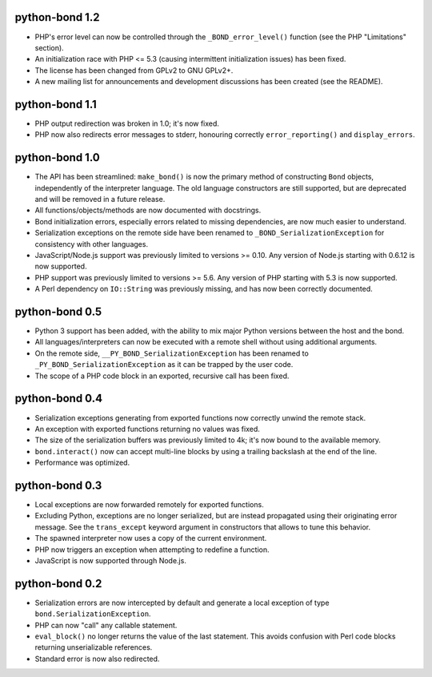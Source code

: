 python-bond 1.2
---------------

* PHP's error level can now be controlled through the ``_BOND_error_level()``
  function (see the PHP "Limitations" section).
* An initialization race with PHP <= 5.3 (causing intermittent initialization
  issues) has been fixed.
* The license has been changed from GPLv2 to GNU GPLv2+.
* A new mailing list for announcements and development discussions has been
  created (see the README).


python-bond 1.1
---------------

* PHP output redirection was broken in 1.0; it's now fixed.
* PHP now also redirects error messages to stderr, honouring correctly
  ``error_reporting()`` and ``display_errors``.


python-bond 1.0
---------------

* The API has been streamlined: ``make_bond()`` is now the primary method of
  constructing ``Bond`` objects, independently of the interpreter language.
  The old language constructors are still supported, but are deprecated and
  will be removed in a future release.
* All functions/objects/methods are now documented with docstrings.
* Bond initialization errors, especially errors related to missing
  dependencies, are now much easier to understand.
* Serialization exceptions on the remote side have been renamed to
  ``_BOND_SerializationException`` for consistency with other languages.
* JavaScript/Node.js support was previously limited to versions >= 0.10. Any
  version of Node.js starting with 0.6.12 is now supported.
* PHP support was previously limited to versions >= 5.6. Any version of PHP
  starting with 5.3 is now supported.
* A Perl dependency on ``IO::String`` was previously missing, and has now been
  correctly documented.


python-bond 0.5
---------------

* Python 3 support has been added, with the ability to mix major Python
  versions between the host and the bond.
* All languages/interpreters can now be executed with a remote shell without
  using additional arguments.
* On the remote side, ``__PY_BOND_SerializationException`` has been renamed to
  ``_PY_BOND_SerializationException`` as it can be trapped by the user code.
* The scope of a PHP code block in an exported, recursive call has been fixed.


python-bond 0.4
---------------

* Serialization exceptions generating from exported functions now correctly
  unwind the remote stack.
* An exception with exported functions returning no values was fixed.
* The size of the serialization buffers was previously limited to 4k; it's now
  bound to the available memory.
* ``bond.interact()`` now can accept multi-line blocks by using a trailing
  backslash at the end of the line.
* Performance was optimized.


python-bond 0.3
---------------

* Local exceptions are now forwarded remotely for exported functions.
* Excluding Python, exceptions are no longer serialized, but are instead
  propagated using their originating error message. See the ``trans_except``
  keyword argument in constructors that allows to tune this behavior.
* The spawned interpreter now uses a copy of the current environment.
* PHP now triggers an exception when attempting to redefine a function.
* JavaScript is now supported through Node.js.


python-bond 0.2
---------------

* Serialization errors are now intercepted by default and generate a local
  exception of type ``bond.SerializationException``.
* PHP can now "call" any callable statement.
* ``eval_block()`` no longer returns the value of the last statement. This
  avoids confusion with Perl code blocks returning unserializable references.
* Standard error is now also redirected.
